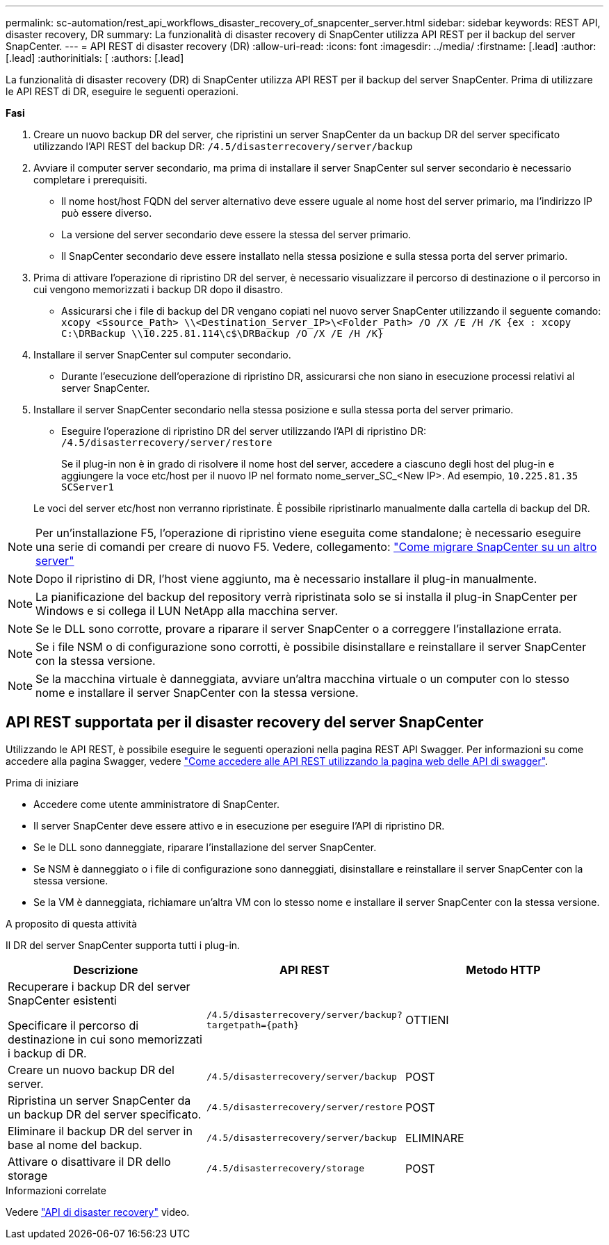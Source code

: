 ---
permalink: sc-automation/rest_api_workflows_disaster_recovery_of_snapcenter_server.html 
sidebar: sidebar 
keywords: REST API, disaster recovery, DR 
summary: La funzionalità di disaster recovery di SnapCenter utilizza API REST per il backup del server SnapCenter. 
---
= API REST di disaster recovery (DR)
:allow-uri-read: 
:icons: font
:imagesdir: ../media/
:firstname: [.lead]
:author: [.lead]
:authorinitials: [
:authors: [.lead]


La funzionalità di disaster recovery (DR) di SnapCenter utilizza API REST per il backup del server SnapCenter. Prima di utilizzare le API REST di DR, eseguire le seguenti operazioni.

*Fasi*

. Creare un nuovo backup DR del server, che ripristini un server SnapCenter da un backup DR del server specificato utilizzando l'API REST del backup DR: `/4.5/disasterrecovery/server/backup`
. Avviare il computer server secondario, ma prima di installare il server SnapCenter sul server secondario è necessario completare i prerequisiti.
+
** Il nome host/host FQDN del server alternativo deve essere uguale al nome host del server primario, ma l'indirizzo IP può essere diverso.
** La versione del server secondario deve essere la stessa del server primario.
** Il SnapCenter secondario deve essere installato nella stessa posizione e sulla stessa porta del server primario.


. Prima di attivare l'operazione di ripristino DR del server, è necessario visualizzare il percorso di destinazione o il percorso in cui vengono memorizzati i backup DR dopo il disastro.
+
** Assicurarsi che i file di backup del DR vengano copiati nel nuovo server SnapCenter utilizzando il seguente comando:
`xcopy <Ssource_Path> \\<Destination_Server_IP>\<Folder_Path> /O /X /E /H /K {ex : xcopy C:\DRBackup \\10.225.81.114\c$\DRBackup /O /X /E /H /K}`


. Installare il server SnapCenter sul computer secondario.
+
** Durante l'esecuzione dell'operazione di ripristino DR, assicurarsi che non siano in esecuzione processi relativi al server SnapCenter.


. Installare il server SnapCenter secondario nella stessa posizione e sulla stessa porta del server primario.
+
** Eseguire l'operazione di ripristino DR del server utilizzando l'API di ripristino DR:  `/4.5/disasterrecovery/server/restore`
+
Se il plug-in non è in grado di risolvere il nome host del server, accedere a ciascuno degli host del plug-in e aggiungere la voce etc/host per il nuovo IP nel formato nome_server_SC_<New IP>.
Ad esempio, `10.225.81.35 SCServer1`

+
Le voci del server etc/host non verranno ripristinate. È possibile ripristinarlo manualmente dalla cartella di backup del DR.






NOTE: Per un'installazione F5, l'operazione di ripristino viene eseguita come standalone; è necessario eseguire una serie di comandi per creare di nuovo F5. Vedere, collegamento: https://kb.netapp.com/Advice_and_Troubleshooting/Data_Protection_and_Security/SnapCenter/How_to_Migrate_SnapCenter_migrate_to_another_Server["Come migrare SnapCenter su un altro server"^]


NOTE: Dopo il ripristino di DR, l'host viene aggiunto, ma è necessario installare il plug-in manualmente.


NOTE: La pianificazione del backup del repository verrà ripristinata solo se si installa il plug-in SnapCenter per Windows e si collega il LUN NetApp alla macchina server.


NOTE: Se le DLL sono corrotte, provare a riparare il server SnapCenter o a correggere l'installazione errata.


NOTE: Se i file NSM o di configurazione sono corrotti, è possibile disinstallare e reinstallare il server SnapCenter con la stessa versione.


NOTE: Se la macchina virtuale è danneggiata, avviare un'altra macchina virtuale o un computer con lo stesso nome e installare il server SnapCenter con la stessa versione.



== API REST supportata per il disaster recovery del server SnapCenter

Utilizzando le API REST, è possibile eseguire le seguenti operazioni nella pagina REST API Swagger. Per informazioni su come accedere alla pagina Swagger, vedere link:https://docs.netapp.com/us-en/snapcenter/sc-automation/task_how%20to_access_rest_apis_using_the_swagger_api_web_page.html["Come accedere alle API REST utilizzando la pagina web delle API di swagger"].

.Prima di iniziare
* Accedere come utente amministratore di SnapCenter.
* Il server SnapCenter deve essere attivo e in esecuzione per eseguire l'API di ripristino DR.
* Se le DLL sono danneggiate, riparare l'installazione del server SnapCenter.
* Se NSM è danneggiato o i file di configurazione sono danneggiati, disinstallare e reinstallare il server SnapCenter con la stessa versione.
* Se la VM è danneggiata, richiamare un'altra VM con lo stesso nome e installare il server SnapCenter con la stessa versione.


.A proposito di questa attività
Il DR del server SnapCenter supporta tutti i plug-in.

|===
| Descrizione | API REST | Metodo HTTP 


 a| 
Recuperare i backup DR del server SnapCenter esistenti

Specificare il percorso di destinazione in cui sono memorizzati i backup di DR.
 a| 
`/4.5/disasterrecovery/server/backup?targetpath={path}`
 a| 
OTTIENI



 a| 
Creare un nuovo backup DR del server.
 a| 
`/4.5/disasterrecovery/server/backup`
 a| 
POST



 a| 
Ripristina un server SnapCenter da un backup DR del server specificato.
 a| 
`/4.5/disasterrecovery/server/restore`
 a| 
POST



 a| 
Eliminare il backup DR del server in base al nome del backup.
 a| 
``/4.5/disasterrecovery/server/backup``
 a| 
ELIMINARE



 a| 
Attivare o disattivare il DR dello storage
 a| 
`/4.5/disasterrecovery/storage`
 a| 
POST

|===
.Informazioni correlate
Vedere link:https://www.youtube.com/watch?v=Nbr_wm9Cnd4&list=PLdXI3bZJEw7nofM6lN44eOe4aOSoryckg["API di disaster recovery"^] video.

